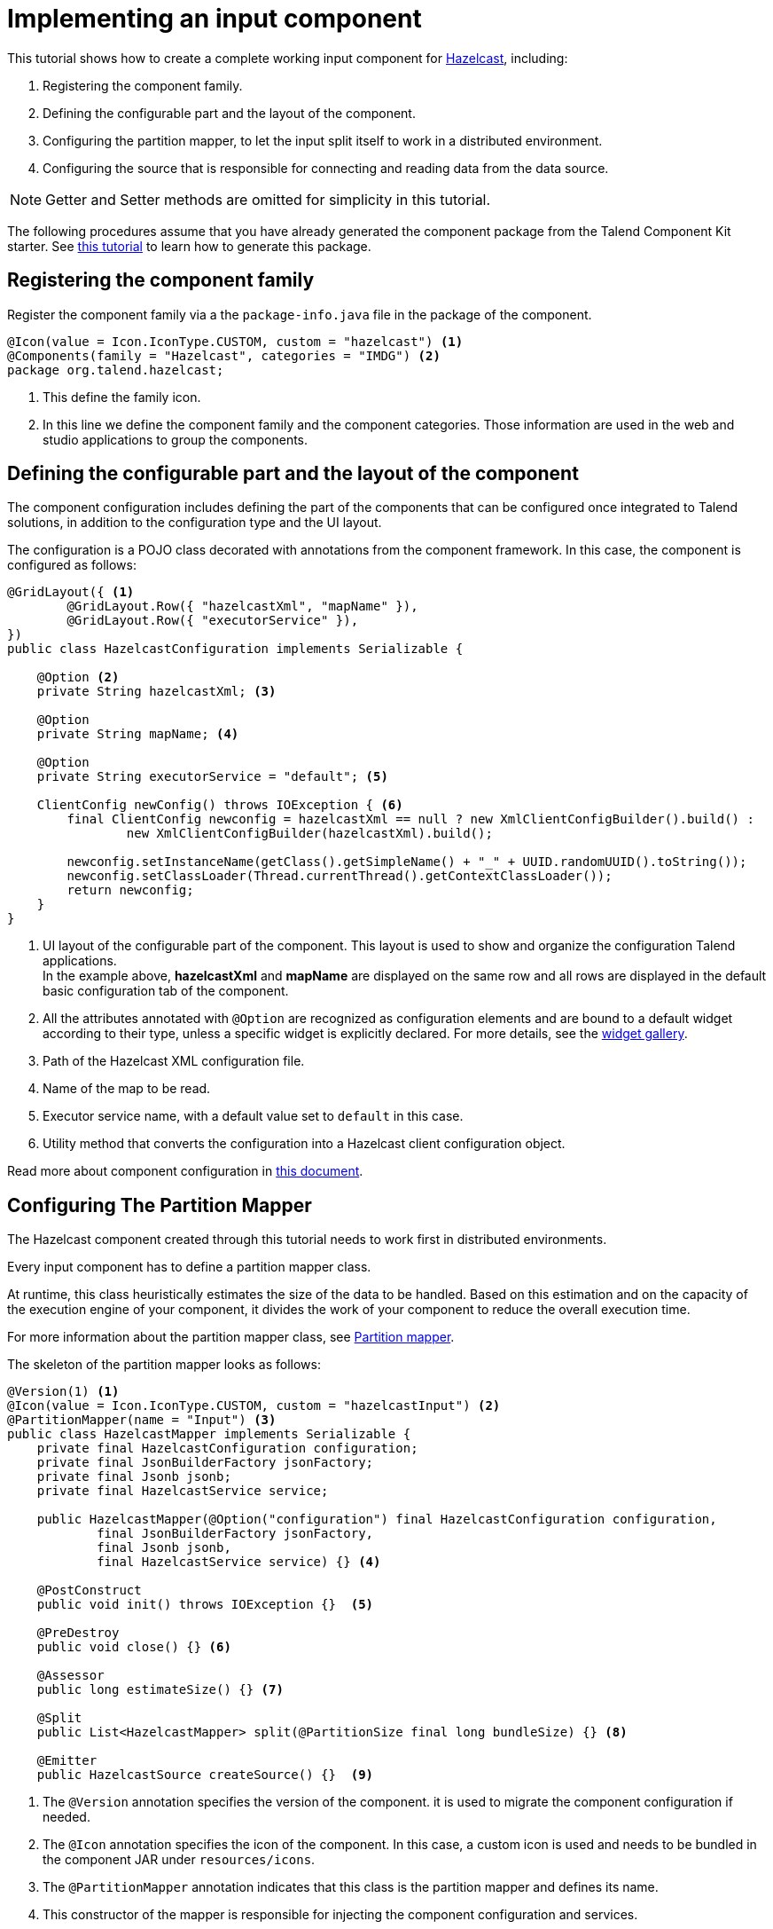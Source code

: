 = Implementing an input component
:page-partial:
:description: Example of input component implementation with Talend Component Kit
:keywords: tutorial, example, partition mapper, producer, source, hazelcast

[[tutorial-create-an-input-component]]
This tutorial shows how to create a complete working input component for https://hazelcast.org[Hazelcast], including:

1. Registering the component family.
2. Defining the configurable part and the layout of the component.
3. Configuring the partition mapper, to let the input split itself to work in a distributed environment.
4. Configuring the source that is responsible for connecting and reading data from the data source.

NOTE: Getter and Setter methods are omitted for simplicity in this tutorial.

The following procedures assume that you have already generated the component package from the Talend Component Kit starter. See xref:tutorial-generate-project-using-starter.adoc[this tutorial] to learn how to generate this package.

== Registering the component family
Register the component family via a the `package-info.java` file in the package of the component.
[source,java,indent=0,subs="verbatim,quotes,attributes"]
----
@Icon(value = Icon.IconType.CUSTOM, custom = "hazelcast") <1>
@Components(family = "Hazelcast", categories = "IMDG") <2>
package org.talend.hazelcast;
----
<1> This define the family icon.
<2> In this line we define the component family and the component categories.
Those information are used in the web and studio applications to group the components.

[[defining-component-configuration]]
== Defining the configurable part and the layout of the component
The component configuration includes defining the part of the components that can be configured once integrated to Talend solutions, in addition to the configuration type and the UI layout.

The configuration is a POJO class decorated with annotations from the component framework.
In this case, the component is configured as follows:
[source,java,indent=0,subs="verbatim,quotes,attributes"]
----
@GridLayout({ <1>
        @GridLayout.Row({ "hazelcastXml", "mapName" }),
        @GridLayout.Row({ "executorService" }),
})
public class HazelcastConfiguration implements Serializable {

    @Option <2>
    private String hazelcastXml; <3>

    @Option
    private String mapName; <4>

    @Option
    private String executorService = "default"; <5>

    ClientConfig newConfig() throws IOException { <6>
        final ClientConfig newconfig = hazelcastXml == null ? new XmlClientConfigBuilder().build() :
                new XmlClientConfigBuilder(hazelcastXml).build();

        newconfig.setInstanceName(getClass().getSimpleName() + "_" + UUID.randomUUID().toString());
        newconfig.setClassLoader(Thread.currentThread().getContextClassLoader());
        return newconfig;
    }
}
----
<1> UI layout of the configurable part of the component.
This layout is used to show and organize the configuration Talend applications. +
In the example above, *hazelcastXml* and *mapName* are displayed on the same row and all rows are displayed in the default basic configuration tab of the component.
<2> All the attributes annotated with `@Option` are recognized as configuration elements and are bound to a default widget according to their type, unless a specific widget is explicitly declared. For more details, see the xref:gallery.adoc[widget gallery].
<3> Path of the Hazelcast XML configuration file.
<4> Name of the map to be read.
<5> Executor service name, with a default value set to `default` in this case.
<6> Utility method that converts the configuration into a Hazelcast client configuration object.

Read more about component configuration in xref:component-configuration.adoc[this document].

== Configuring The Partition Mapper
The Hazelcast component created through this tutorial needs to work first in distributed environments.

Every input component has to define a partition mapper class.

At runtime, this class heuristically estimates the size of the data to be handled. Based on this estimation and on the capacity of the execution engine of your component, it divides the work of your component to reduce the overall execution time.

For more information about the partition mapper class, see xref:component-partition-mapper.adoc[Partition mapper].

The skeleton of the partition mapper looks as follows:
[source,java,indent=0,subs="verbatim,quotes,attributes"]
----
@Version(1) <1>
@Icon(value = Icon.IconType.CUSTOM, custom = "hazelcastInput") <2>
@PartitionMapper(name = "Input") <3>
public class HazelcastMapper implements Serializable {
    private final HazelcastConfiguration configuration;
    private final JsonBuilderFactory jsonFactory;
    private final Jsonb jsonb;
    private final HazelcastService service;

    public HazelcastMapper(@Option("configuration") final HazelcastConfiguration configuration,
            final JsonBuilderFactory jsonFactory,
            final Jsonb jsonb,
            final HazelcastService service) {} <4>

    @PostConstruct
    public void init() throws IOException {}  <5>

    @PreDestroy
    public void close() {} <6>

    @Assessor
    public long estimateSize() {} <7>

    @Split
    public List<HazelcastMapper> split(@PartitionSize final long bundleSize) {} <8>

    @Emitter
    public HazelcastSource createSource() {}  <9>
----
<1> The `@Version` annotation specifies the version of the component. it is used to migrate the component configuration if needed.
<2> The `@Icon` annotation specifies the icon of the component. In this case, a custom icon is used and needs to be bundled in the component JAR under `resources/icons`.
<3> The `@PartitionMapper` annotation indicates that this class is the partition mapper and defines its name.
<4> This constructor of the mapper is responsible for injecting the component configuration and services.
- Configuration parameters are annotated with `@Option`.
- Other parameters are considered as services and are injected by the component framework. Services can be local (classes annotated with `@Service`) or provided by the component framework.
<5> The method annotated with `@PostConstruct` is executed once on the driver node in a distributed environment and can be used for initialization.
Here, the goal is to get the Hazelcast instance according to the provided configuration.
<6> The method annotated with `@PreDestroy` is used to clean resources at the end of the execution of the partition mapper. +
In the context of this tutorial, the Hazelcast instance loaded in the post Construct method is shut down.
<7> The method annotated with `@Assessor` is responsible for calculating the size of  the dataset containing the Hazelcast members.
<8> The method annotated with `@Split` is responsible for splitting this mapper according to the bundle size requested by the runner and to the hole dataset size.
<9> The method annotated with `@Emitter` is responsible for creating the producer instance that reads the data from the data source (Hazelcast in this case).

Each of the methods mentioned above now needs to be created.

=== Defining the constructor method
[source,java,indent=0,subs="verbatim,quotes,attributes"]
----
private final Collection<String> members; <1>

<2>
public HazelcastMapper(@Option("configuration") final HazelcastConfiguration configuration,
        final JsonBuilderFactory jsonFactory,
        final Jsonb jsonb,
        final HazelcastService service) {
    this(configuration, jsonFactory, jsonb, service, emptyList());
}

// internal <3>
protected HazelcastMapper(final HazelcastConfiguration configuration,
        final JsonBuilderFactory jsonFactory,
        final Jsonb jsonb,
        final HazelcastService service,
        final Collection<String> members) {
    this.configuration = configuration;
    this.jsonFactory = jsonFactory;
    this.jsonb = jsonb;
    this.service = service;
    this.members = members;
}
----

<1> Add a collection attribute to the mapper. The list of Hazelcast members is needed later in the process.
<2> Define the component public constructor, which is responsible for injecting configuration and services.
<3> Add an internal constructor to get the collection of the Hazelcast cluster members.

[[post-construct-method]]
=== Defining the PostConstruct method
The @PostConstruct method is used to initialize a Hazelcast client instance.

[source,java,indent=0,subs="verbatim,quotes,attributes"]
----
private transient HazelcastInstance instance; <1>

@PostConstruct
The method annotated with @PostConstruct is used to initialize a Hazelcast client instance.

public void init() throws IOException {
    instance = service.findInstance(configuration.newConfig()); <2>
}
----
<1> Declare the Hazelcast instance as an attribute for the mapper.
<2> Create an instance of Hazelcast according to the provided configuration.
In this case, the injected HazelcastService instance is used. This service is implemented in the project.

The HazelcastService is implemented as follows.
Every class annotated with `@Service` can be injected to the component via its constructor.
[source,java,indent=0,subs="verbatim,quotes,attributes"]
----
import org.talend.sdk.component.api.service.Service;

@Service
public class HazelcastService {
    public HazelcastInstance findInstance(final ClientConfig config) {
        return HazelcastClient.newHazelcastClient(config); <1>
    }
}
----
<1> Create a new instance of the Hazelcast client.

=== Defining the PreDestroy method
The method annotated with @PreDestroy cleans up the resources at the end of the execution of the partition mapper.

[source,java,indent=0,subs="verbatim,quotes,attributes"]
----
private transient IExecutorService executorService; <1>

@PreDestroy
public void close() { <2>
    instance.getLifecycleService().shutdown();
    executorService = null;
}
----
<1> Declare the execution service as an attribute for the mapper.
<2> Shut down the Hazelcast client instance created by the method annotated with `@PostConstruct` and thus free the `executorService` reference.

=== Defining the Assessor method
The method annotated with @Assessor is used to estimate the volume of the dataset to be handled.

[source,java,indent=0,subs="verbatim,quotes,attributes"]
----
@Assessor
public long estimateSize() {
    return getSizeByMembers() <1>
                    .values().stream()
                    .mapToLong(this::getFutureValue) <2>
                    .sum(); <3>
}
----

<1> The `getSizeByMembers()` method submits a task to each Hazelcast member to calculate the member size locally and asynchronously..
<2> The `mapToLong()` method gets the size calculated by that task.
<3> The `sum()` method calculates the total size of all the members.


Then, you can Implement the methods annotated with @PreDestroy and @Accessor to create a map of the volumes of the Hazelcast cluster members.
[source,java,indent=0,subs="verbatim,quotes,attributes"]
----
private Map<Member, Future<Long>> getSizeByMembers() {
    final IExecutorService executorService = getExecutorService();
    final SerializableTask<Long> sizeComputation = new SerializableTask<Long>() {

        @Override
        public Long call() throws Exception {

            return localInstance.getMap(configuration.getMapName()).getLocalMapStats().getHeapCost();
        }
    };
    if (members.isEmpty()) { // == if no specific members defined, apply on all the cluster
        return executorService.submitToAllMembers(sizeComputation);
    }
    final Set<Member> members = instance.getCluster().getMembers().stream()
            .filter(m -> this.members.contains(m.getUuid()))
            .collect(toSet());
    return executorService.submitToMembers(sizeComputation, members);
}

private IExecutorService getExecutorService() {
    return executorService == null ?
            executorService = instance.getExecutorService(configuration.getExecutorService()) :
            executorService;
}
----

=== Defining the Split method
The method annotated with `@Split` dynamically splits the partition mapper into a collection of sub-mappers according to:

- the bundle size required by the execution engine to be used.
- to the volume of the dataset to handle.

[source,java,indent=0,subs="verbatim,quotes,attributes"]
----

@Split
public List<HazelcastMapper> split(@PartitionSize final long bundleSize) {
    final List<HazelcastMapper> partitions = new ArrayList<>();
    final Collection<Member> members = new ArrayList<>();
    long current = 0;
    for (final Map.Entry<Member, Future<Long>> entries : getSizeByMembers().entrySet()) {
        final long memberSize = getFutureValue(entries.getValue());
        if (members.isEmpty()) {
            members.add(entries.getKey());
            current += memberSize;
        } else if (current + memberSize > bundleSize) {
            partitions.add(
                    new HazelcastMapper(configuration, jsonFactory, jsonb, service, toIdentifiers(members)));
            // reset current iteration
            members.clear();
            current = 0;
        }
    }
    if (!members.isEmpty()) {
        partitions.add(new HazelcastMapper(configuration, jsonFactory, jsonb, service, toIdentifiers(members)));
    }

    if (partitions.isEmpty()) { // just execute this if no plan (= no distribution)
        partitions.add(this);
    }
    return partitions;
}
----

=== The Emitter method
The method annotated with `@Emitter` generates producers using the component configuration. It can be used to load data to the processing flow of a Talend Job. Each sub-mapper generates one producer.

[source,java,indent=0,subs="verbatim,quotes,attributes"]
----
@Emitter
public HazelcastSource createSource() {
    return new HazelcastSource(configuration, jsonFactory, jsonb, service, members); <1>
}
----

<1> After splitting the mapper, every mapper creates a producer that reads the records according to the provided configuration.

=== Full implementation of the Partition Mapper
Once implemented, the Partition Mapper configuration is as follows. For more information about Partition Mappers, refer to xref:component-partition-mapper.adoc[this document].
[source,java,indent=0,subs="verbatim,quotes,attributes",role="initial-block-closed"]
----
@Version(1) <1>
@Icon(Icon.IconType.DB_INPUT) <2>
@PartitionMapper(name = "Input") <3>
public class HazelcastMapper implements Serializable {
    private final HazelcastConfiguration configuration;
    private final JsonBuilderFactory jsonFactory;
    private final Jsonb jsonb;
    private final HazelcastService service;

    private final Collection<String> members;
    private transient HazelcastInstance instance;
    private transient IExecutorService executorService;

    // framework API
    public HazelcastMapper(@Option("configuration") final HazelcastConfiguration configuration,
            final JsonBuilderFactory jsonFactory,
            final Jsonb jsonb,
            final HazelcastService service) {
        this(configuration, jsonFactory, jsonb, service, emptyList());
    }

    // internal
    protected HazelcastMapper(final HazelcastConfiguration configuration,
            final JsonBuilderFactory jsonFactory,
            final Jsonb jsonb,
            final HazelcastService service,
            final Collection<String> members) {
        this.configuration = configuration;
        this.jsonFactory = jsonFactory;
        this.jsonb = jsonb;
        this.service = service;
        this.members = members;
    }

    @PostConstruct
    public void init() throws IOException {
        // Creates an instance of Hazelcast according to the provided configuration.
        // Uses the injected HazelcastService instance to perform that.
        // This service is implemented in the project. See the implementation in <1>.
        instance = service.findInstance(configuration.newConfig());
    }

    @PreDestroy
    public void close() {
        // Shuts down the instance created in the PostConstruct and frees the executorService reference.
        instance.getLifecycleService().shutdown();
        executorService = null;
    }

    @Assessor
    public long estimateSize() {
        // Calculates the whole size of all members.
        return getSizeByMembers().values().stream()
                .mapToLong(this::getFutureValue)
                .sum();
    }

    // This method returns a map of size by member of Hazelcast cluster
    private Map<Member, Future<Long>> getSizeByMembers() {
        final IExecutorService executorService = getExecutorService();
        final SerializableTask<Long> sizeComputation = new SerializableTask<Long>() {

            @Override
            public Long call() throws Exception {

                return localInstance.getMap(configuration.getMapName()).getLocalMapStats().getHeapCost();
            }
        };
        if (members.isEmpty()) { // == if no specific memebers defined, applies to all the cluster
            return executorService.submitToAllMembers(sizeComputation);
        }
        final Set<Member> members = instance.getCluster().getMembers().stream()
                .filter(m -> this.members.contains(m.getUuid()))
                .collect(toSet());
        return executorService.submitToMembers(sizeComputation, members);
    }

    // This method creates a collection of mappers according to the requested bundleSize and the dataset size.
    @Split
    public List<HazelcastMapper> split(@PartitionSize final long bundleSize) {
        final List<HazelcastMapper> partitions = new ArrayList<>();
        final Collection<Member> members = new ArrayList<>();
        long current = 0;
        for (final Map.Entry<Member, Future<Long>> entries : getSizeByMembers().entrySet()) {
            final long memberSize = getFutureValue(entries.getValue());
            if (members.isEmpty()) {
                members.add(entries.getKey());
                current += memberSize;
            } else if (current + memberSize > bundleSize) {
                partitions.add(
                        new HazelcastMapper(configuration, jsonFactory, jsonb, service, toIdentifiers(members)));
                // Resets current iteration
                members.clear();
                current = 0;
            }
        }
        if (!members.isEmpty()) {
            partitions.add(new HazelcastMapper(configuration, jsonFactory, jsonb, service, toIdentifiers(members)));
        }

        if (partitions.isEmpty()) { // just executes this if no plan (= no distribution)
            partitions.add(this);
        }
        return partitions;
    }

    //After splitting the mapper, every mappers creates an emitter that
    // reads the records according to the provided configuration.
    @Emitter
    public HazelcastSource createSource() {
        return new HazelcastSource(configuration, jsonFactory, jsonb, service, members);
    }

    private Set<String> toIdentifiers(final Collection<Member> members) {
        return members.stream().map(Member::getUuid).collect(toSet());
    }

    private long getFutureValue(final Future<Long> future) {
        try {
            return future.get(configuration.getTimeout(), SECONDS);
        } catch (final InterruptedException e) {
            Thread.currentThread().interrupt();
            throw new IllegalStateException(e);
        } catch (final ExecutionException | TimeoutException e) {
            throw new IllegalArgumentException(e);
        }
    }

    private IExecutorService getExecutorService() {
        return executorService == null ?
                executorService = instance.getExecutorService(configuration.getExecutorService()) :
                executorService;
    }
}
----

== Configuring the Producer (Source)
The component configuration and the partition mapper in charge of creating the producers are now defined. At this point, you can implement the source logic that uses the configuration provided by the mapper to read the records from the data source.

To implement a source, you need to define the producer method that creates a record every time it is invoked.
[source,java,indent=0,subs="verbatim,quotes,attributes"]
----
public class HazelcastSource implements Serializable {
    private final HazelcastConfiguration configuration;
    private final JsonBuilderFactory jsonFactory;
    private final Jsonb jsonb;
    private final HazelcastService service;
    private final Collection<String> members;
    private transient HazelcastInstance instance;
    private transient BufferizedProducerSupport<JsonObject> buffer; <1>

    // The constructor is omitted on purpose to reduce the length of this sample code

    @PostConstruct <2>
    public void createInstance() throws IOException {
        instance = service.findInstance(configuration.newConfig());
        final Iterator<Member> memberIterators = instance.getCluster().getMembers().stream()
                .filter(m -> members.isEmpty() || members.contains(m.getUuid()))
                .collect(toSet())
                .iterator();

        buffer = new BufferizedProducerSupport<>(() -> {
            if (!memberIterators.hasNext()) {
                return null;
            }
            final Member member = memberIterators.next();
            // Note: this works if this JAR is deployed on the Hazelcast cluster
            try {
                return instance.getExecutorService(configuration.getExecutorService())
                        .submitToMember(new SerializableTask<Map<String, String>>() {

                            @Override
                            public Map<String, String> call() throws Exception {
                                final IMap<Object, Object> map = localInstance.getMap(configuration.getMapName());
                                final Set<?> keys = map.localKeySet();
                                return keys.stream().collect(toMap(jsonb::toJson, e -> jsonb.toJson(map.get(e))));
                            }
                        }, member).get(configuration.getTimeout(), SECONDS).entrySet().stream()
                        .map(entry -> {
                            final JsonObjectBuilder builder = jsonFactory.createObjectBuilder();
                            if (entry.getKey().startsWith("{")) {
                                builder.add("key", jsonb.fromJson(entry.getKey(), JsonObject.class));
                            } else { // plain string
                                builder.add("key", entry.getKey());
                            }
                            if (entry.getValue().startsWith("{")) {
                                builder.add("value", jsonb.fromJson(entry.getValue(), JsonObject.class));
                            } else { // plain string
                                builder.add("value", entry.getValue());
                            }
                            return builder.build();
                        })
                        .collect(toList())
                        .iterator();
            } catch (final InterruptedException e) {
                Thread.currentThread().interrupt();
                throw new IllegalStateException(e);
            } catch (final ExecutionException | TimeoutException e) {
                throw new IllegalArgumentException(e);
            }
        });
    }

    @Producer <3>
    public JsonObject next() {
        return buffer.next();
    }

    @PreDestroy <4>
    public void destroyInstance() {
        // Shutdown of the Hazelcast instance
        instance.getLifecycleService().shutdown();
    }
}
----

<1> BufferizedProducerSupport is a utility class that encapsulates the buffering logic. It allows to only provide instructions on how to load the data rather than the logic to iterate on it. In this case, the buffer is created in the `@PostConstruct` method and loaded once, and is then used to produce records one by one.
<2> The method annotated with `@PostConstruct` is invoked once on the node. It allows to create some connections and to initialize the buffering.
In this case, the BufferizedProducerSupport class is used to create a buffer of records in this method.
<3> The method annotated with `@Producer` is responsible for producing records. This method returns `null` when there is no more record to read.
<4> The method annotated with `@PreDestroy` is called before the Source destruction and is used to clean up all the resources used in the Source.
In this case, the Hazelcast instance created in the post construct method is shut down.

To learn more about producers, refer to xref:component-producer.adoc[this document].

You have now created a complete working input component. You can follow  xref:tutorial-test-your-components.adoc[this tutorial] to learn how to create unit tests for your new component.
